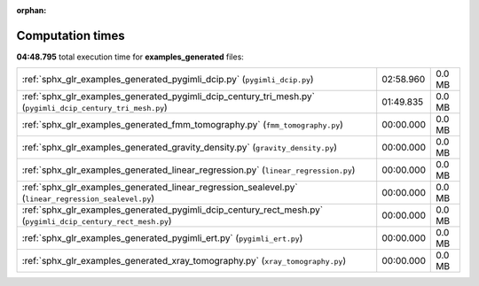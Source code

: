 
:orphan:

.. _sphx_glr_examples_generated_sg_execution_times:

Computation times
=================
**04:48.795** total execution time for **examples_generated** files:

+--------------------------------------------------------------------------------------------------------------+-----------+--------+
| :ref:`sphx_glr_examples_generated_pygimli_dcip.py` (``pygimli_dcip.py``)                                     | 02:58.960 | 0.0 MB |
+--------------------------------------------------------------------------------------------------------------+-----------+--------+
| :ref:`sphx_glr_examples_generated_pygimli_dcip_century_tri_mesh.py` (``pygimli_dcip_century_tri_mesh.py``)   | 01:49.835 | 0.0 MB |
+--------------------------------------------------------------------------------------------------------------+-----------+--------+
| :ref:`sphx_glr_examples_generated_fmm_tomography.py` (``fmm_tomography.py``)                                 | 00:00.000 | 0.0 MB |
+--------------------------------------------------------------------------------------------------------------+-----------+--------+
| :ref:`sphx_glr_examples_generated_gravity_density.py` (``gravity_density.py``)                               | 00:00.000 | 0.0 MB |
+--------------------------------------------------------------------------------------------------------------+-----------+--------+
| :ref:`sphx_glr_examples_generated_linear_regression.py` (``linear_regression.py``)                           | 00:00.000 | 0.0 MB |
+--------------------------------------------------------------------------------------------------------------+-----------+--------+
| :ref:`sphx_glr_examples_generated_linear_regression_sealevel.py` (``linear_regression_sealevel.py``)         | 00:00.000 | 0.0 MB |
+--------------------------------------------------------------------------------------------------------------+-----------+--------+
| :ref:`sphx_glr_examples_generated_pygimli_dcip_century_rect_mesh.py` (``pygimli_dcip_century_rect_mesh.py``) | 00:00.000 | 0.0 MB |
+--------------------------------------------------------------------------------------------------------------+-----------+--------+
| :ref:`sphx_glr_examples_generated_pygimli_ert.py` (``pygimli_ert.py``)                                       | 00:00.000 | 0.0 MB |
+--------------------------------------------------------------------------------------------------------------+-----------+--------+
| :ref:`sphx_glr_examples_generated_xray_tomography.py` (``xray_tomography.py``)                               | 00:00.000 | 0.0 MB |
+--------------------------------------------------------------------------------------------------------------+-----------+--------+
